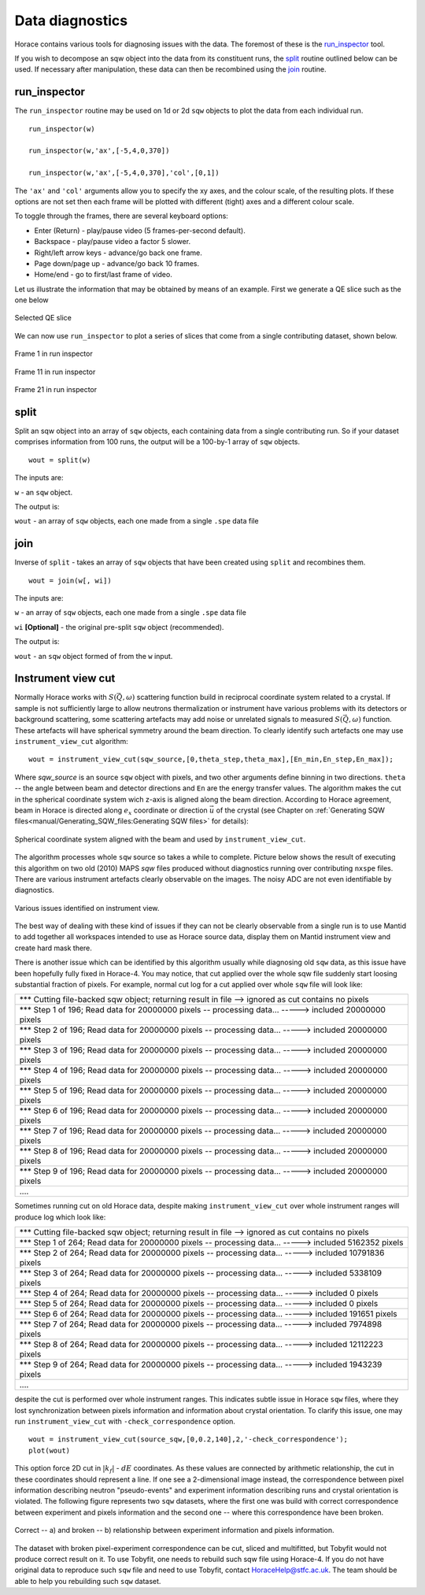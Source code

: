 ################
Data diagnostics
################

Horace contains various tools for diagnosing issues with the data. The foremost
of these is the `run_inspector`_ tool.

If you wish to decompose an sqw object into the data from its constituent runs,
the `split`_ routine outlined below can be used. If necessary after
manipulation, these data can then be recombined using the `join`_ routine.

run_inspector
-------------

The ``run_inspector`` routine may be used on 1d or 2d ``sqw`` objects to plot the
data from each individual run.

::

   run_inspector(w)

   run_inspector(w,'ax',[-5,4,0,370])

   run_inspector(w,'ax',[-5,4,0,370],'col',[0,1])


The ``'ax'`` and ``'col'`` arguments allow you to specify the xy axes, and the
colour scale, of the resulting plots. If these options are not set then each
frame will be plotted with different (tight) axes and a different colour scale.

To toggle through the frames, there are several keyboard options:

- Enter (Return) - play/pause video (5 frames-per-second default).

- Backspace - play/pause video a factor 5 slower.

- Right/left arrow keys - advance/go back one frame.

- Page down/page up - advance/go back 10 frames.

- Home/end - go to first/last frame of video.

Let us illustrate the information that may be obtained by means of an
example. First we generate a QE slice such as the one below

.. figure:: ../images/Fe_slice.jpg
   :align: center
   :width: 500px

   Selected QE slice


We can now use ``run_inspector`` to plot a series of slices that come from a
single contributing dataset, shown below.

.. figure:: ../images/Fe_slice_run_inspector_1.jpg
   :align: center
   :width: 500px

   Frame 1 in run inspector


.. figure:: ../images/Fe_slice_run_inspector_11.jpg
   :align: center
   :width: 500px

   Frame 11 in run inspector


.. figure:: ../images/Fe_slice_run_inspector_21.jpg
   :align: center
   :width: 500px

   Frame 21 in run inspector


split
-----

Split an sqw object into an array of ``sqw`` objects, each containing data from a
single contributing run. So if your dataset comprises information from 100 runs,
the output will be a 100-by-1 array of ``sqw`` objects.

::

   wout = split(w)


The inputs are:

``w`` - an ``sqw`` object.

The output is:

``wout`` - an array of ``sqw`` objects, each one made from a single ``.spe`` data file


join
----

Inverse of ``split`` - takes an array of ``sqw`` objects that have been created
using ``split`` and recombines them.

::

   wout = join(w[, wi])


The inputs are:

``w`` - an array of ``sqw`` objects, each one made from a single ``.spe`` data file

``wi`` **[Optional]** - the original pre-split ``sqw`` object (recommended).

The output is:

``wout`` - an ``sqw`` object formed of from the ``w`` input.

Instrument view cut
-------------------

Normally Horace works with :math:`S(\vec{Q},\omega)` scattering function build in reciprocal coordinate system related to a crystal. If sample is not sufficiently large to allow neutrons thermalization or instrument have various problems with its detectors or background scattering, some scattering artefacts may add noise or unrelated signals to measured  :math:`S(\vec{Q},\omega)` function. 
These artefacts will have spherical symmetry around the beam direction. To clearly identify such artefacts one may use
``instrument_view_cut`` algorithm:

::

   wout = instrument_view_cut(sqw_source,[0,theta_step,theta_max],[En_min,En_step,En_max]);
   
Where *sqw_source* is an source ``sqw`` object with pixels, and two other arguments define binning in two directions. ``theta`` -- the angle between beam and detector directions and ``En`` are the energy transfer values.
The algorithm makes the cut in the spherical coordinate system wich z-axis is aligned along the beam direction.
According to Horace agreement, beam in Horace is directed along :math:`e_{x}` coordinate or direction :math:`\vec{u}` of the crystal (see Chapter on :ref:`Generating SQW files<manual/Generating_SQW_files:Generating SQW files>` for details):


.. figure:: ../images/kf_sphere_coordinate_system.png
   :align: center
   :width: 500px

   Spherical coordinate system aligned with the beam and used by ``instrument_view_cut``.

The algorithm processes whole ``sqw`` source so takes a while to complete. Picture below shows the result
of executing this algorithm on two old (2010) MAPS `sqw` files produced without diagnostics running over contributing ``nxspe`` files.
There are various instrument artefacts clearly observable on the images. The noisy ADC are not even identifiable by diagnostics. 

.. figure:: ../images/InstrumentView_issues.png 
   :align: center
   :width: 1200px

   Various issues identified on instrument view.

The best way of dealing with these kind of issues if they can not be clearly observable from a single run is to use Mantid 
to add together all workspaces intended to use as Horace source data, display them on Mantid instrument view and create hard mask there.


There is another issue which can be identified by this algorithm usually while diagnosing old ``sqw`` data, as this issue have been hopefully fully fixed in Horace-4. You may notice, that cut applied over the whole sqw file suddenly start loosing substantial fraction of pixels. For example, normal cut log for a cut applied over whole ``sqw`` file will look like:

+------------------------------------------------------------------------------------------------------------+
| \*\*\* Cutting file-backed sqw object; returning result in file --> ignored as cut contains no pixels      |
+------------------------------------------------------------------------------------------------------------+
| \*\*\* Step 1 of 196; Read data for 20000000 pixels -- processing data... -----> included  20000000 pixels |
+------------------------------------------------------------------------------------------------------------+
| \*\*\* Step 2 of 196; Read data for 20000000 pixels -- processing data... -----> included  20000000 pixels |
+------------------------------------------------------------------------------------------------------------+
| \*\*\* Step 3 of 196; Read data for 20000000 pixels -- processing data... ----->  included  20000000 pixels|
+------------------------------------------------------------------------------------------------------------+
| \*\*\* Step 4 of 196; Read data for 20000000 pixels -- processing data... ----->  included  20000000 pixels|
+------------------------------------------------------------------------------------------------------------+
| \*\*\* Step 5 of 196; Read data for 20000000 pixels -- processing data... ----->  included  20000000 pixels|
+------------------------------------------------------------------------------------------------------------+
| \*\*\* Step 6 of 196; Read data for 20000000 pixels -- processing data... ----->  included  20000000 pixels|
+------------------------------------------------------------------------------------------------------------+
| \*\*\* Step 7 of 196; Read data for 20000000 pixels -- processing data... ----->  included  20000000 pixels|
+------------------------------------------------------------------------------------------------------------+
| \*\*\* Step 8 of 196; Read data for 20000000 pixels -- processing data... ----->  included  20000000 pixels|
+------------------------------------------------------------------------------------------------------------+
| \*\*\* Step 9 of 196; Read data for 20000000 pixels -- processing data... ----->  included  20000000 pixels|
+------------------------------------------------------------------------------------------------------------+
| \.\.\.\.                                                                                                   |
+------------------------------------------------------------------------------------------------------------+

Sometimes running cut on old Horace data, despite making ``instrument_view_cut`` over whole instrument ranges will produce log which look like:

+------------------------------------------------------------------------------------------------------------+
|\*\*\* Cutting file-backed sqw object; returning result in file --> ignored as cut contains no pixels       |
+------------------------------------------------------------------------------------------------------------+
|\*\*\* Step 1 of 264; Read data for 20000000 pixels -- processing data... ----->  included   5162352 pixels |
+------------------------------------------------------------------------------------------------------------+
|\*\*\* Step 2 of 264; Read data for 20000000 pixels -- processing data... ----->  included  10791836 pixels |
+------------------------------------------------------------------------------------------------------------+
|\*\*\* Step 3 of 264; Read data for 20000000 pixels -- processing data... ----->  included   5338109 pixels |
+------------------------------------------------------------------------------------------------------------+ 
|\*\*\* Step 4 of 264; Read data for 20000000 pixels -- processing data... ----->  included         0 pixels |
+------------------------------------------------------------------------------------------------------------+ 
|\*\*\* Step 5 of 264; Read data for 20000000 pixels -- processing data... ----->  included         0 pixels |
+------------------------------------------------------------------------------------------------------------+ 
|\*\*\* Step 6 of 264; Read data for 20000000 pixels -- processing data... ----->  included    191651 pixels |
+------------------------------------------------------------------------------------------------------------+ 
|\*\*\* Step 7 of 264; Read data for 20000000 pixels -- processing data... ----->  included   7974898 pixels |
+------------------------------------------------------------------------------------------------------------+ 
|\*\*\* Step 8 of 264; Read data for 20000000 pixels -- processing data... ----->  included  12112223 pixels |
+------------------------------------------------------------------------------------------------------------+ 
|\*\*\* Step 9 of 264; Read data for 20000000 pixels -- processing data... ----->  included   1943239 pixels |
+------------------------------------------------------------------------------------------------------------+
| \.\.\.\.                                                                                                   |
+------------------------------------------------------------------------------------------------------------+

despite the cut is performed over whole instrument ranges. This indicates subtle issue in Horace ``sqw`` files,
where they lost synchronization between pixels information and information about crystal orientation.
To clarify this issue, one may run ``instrument_view_cut`` with ``-check_correspondence`` option.

::

   wout = instrument_view_cut(source_sqw,[0,0.2,140],2,'-check_correspondence');
   plot(wout)
   
This option force 2D cut in :math:`|k_{f}|` - :math:`dE` coordinates. As these values are connected by 
arithmetic relationship, the cut in these coordinates should represent a line. If one see a 2-dimensional image instead,
the correspondence between pixel information describing neutron "pseudo-events" and experiment information describing 
runs and crystal orientation is violated. The following figure represents two ``sqw`` datasets, where the first one
was build with correct correspondence between experiment and pixels information and the second one -- where
this correspondence have been broken.


.. figure:: ../images/InstrumetViewCut_kf_dE_coordinates.png 
   :align: center
   :width: 1200px

   Correct -- a) and broken -- b) relationship between experiment information and pixels information.
   
The dataset with broken pixel-experiment correspondence can be cut, sliced and multifitted, but Tobyfit would not 
produce correct result on it. To use Tobyfit, one needs to rebuild such sqw file using Horace-4. If you do not 
have original data to reproduce such ``sqw`` file and need to use Tobyfit, contact HoraceHelp@stfc.ac.uk. The team should
be able to help you rebuilding such ``sqw`` dataset.
